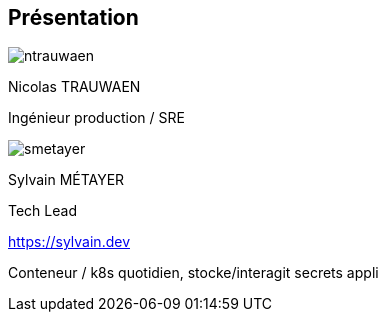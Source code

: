 [%notitle.columns.is-vcentered.transparency]
== Présentation

[.column.is-half.has-text-left.medium]
--
image::ntrauwaen.webp[]

Nicolas TRAUWAEN

Ingénieur production / SRE
--

[.column.is-half.has-text-left.medium]
--
image::smetayer.png[]

Sylvain MÉTAYER

Tech Lead

link:https://sylvain.dev[]
--

// [.column.is-one-fifths]
// --
// [.vertical-align-left,link=https://www.groupeonepoint.com/fr/]
// image:logo.png[width=250]
// --

[.notes]
****
Conteneur / k8s quotidien, stocke/interagit secrets appli
****

// == Merci aux sponsors
//
// image::cloud-toulouse/sponsors.png[]
//
// [.notes]
// ****
// Merci aux sponsors de l'événement qui rendent cet évènement possible !
// ****
